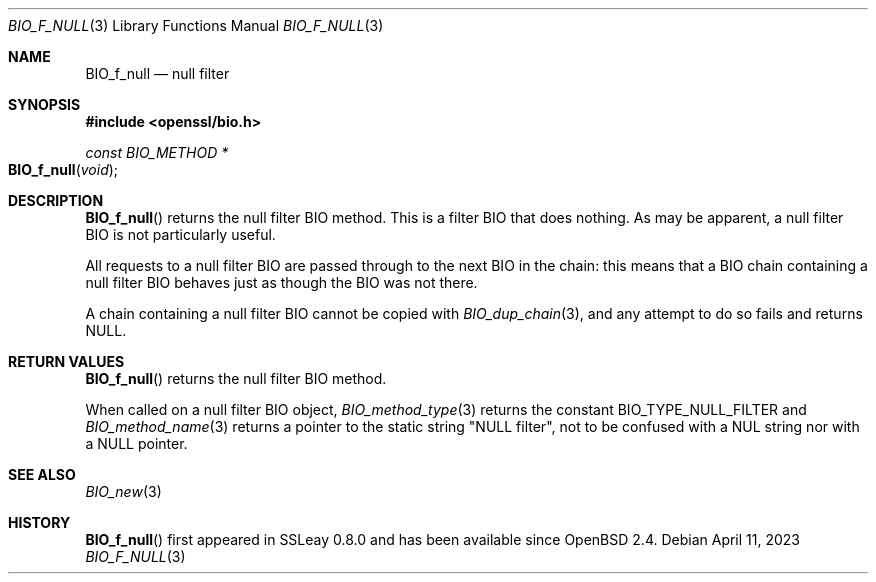.\" $OpenBSD: BIO_f_null.3,v 1.12 2023/04/11 16:58:43 schwarze Exp $
.\" full merge up to: OpenSSL e9b77246 Jan 20 19:58:49 2017 +0100
.\"
.\" This file was written by Dr. Stephen Henson <steve@openssl.org>.
.\" Copyright (c) 2000 The OpenSSL Project.  All rights reserved.
.\"
.\" Redistribution and use in source and binary forms, with or without
.\" modification, are permitted provided that the following conditions
.\" are met:
.\"
.\" 1. Redistributions of source code must retain the above copyright
.\"    notice, this list of conditions and the following disclaimer.
.\"
.\" 2. Redistributions in binary form must reproduce the above copyright
.\"    notice, this list of conditions and the following disclaimer in
.\"    the documentation and/or other materials provided with the
.\"    distribution.
.\"
.\" 3. All advertising materials mentioning features or use of this
.\"    software must display the following acknowledgment:
.\"    "This product includes software developed by the OpenSSL Project
.\"    for use in the OpenSSL Toolkit. (http://www.openssl.org/)"
.\"
.\" 4. The names "OpenSSL Toolkit" and "OpenSSL Project" must not be used to
.\"    endorse or promote products derived from this software without
.\"    prior written permission. For written permission, please contact
.\"    openssl-core@openssl.org.
.\"
.\" 5. Products derived from this software may not be called "OpenSSL"
.\"    nor may "OpenSSL" appear in their names without prior written
.\"    permission of the OpenSSL Project.
.\"
.\" 6. Redistributions of any form whatsoever must retain the following
.\"    acknowledgment:
.\"    "This product includes software developed by the OpenSSL Project
.\"    for use in the OpenSSL Toolkit (http://www.openssl.org/)"
.\"
.\" THIS SOFTWARE IS PROVIDED BY THE OpenSSL PROJECT ``AS IS'' AND ANY
.\" EXPRESSED OR IMPLIED WARRANTIES, INCLUDING, BUT NOT LIMITED TO, THE
.\" IMPLIED WARRANTIES OF MERCHANTABILITY AND FITNESS FOR A PARTICULAR
.\" PURPOSE ARE DISCLAIMED.  IN NO EVENT SHALL THE OpenSSL PROJECT OR
.\" ITS CONTRIBUTORS BE LIABLE FOR ANY DIRECT, INDIRECT, INCIDENTAL,
.\" SPECIAL, EXEMPLARY, OR CONSEQUENTIAL DAMAGES (INCLUDING, BUT
.\" NOT LIMITED TO, PROCUREMENT OF SUBSTITUTE GOODS OR SERVICES;
.\" LOSS OF USE, DATA, OR PROFITS; OR BUSINESS INTERRUPTION)
.\" HOWEVER CAUSED AND ON ANY THEORY OF LIABILITY, WHETHER IN CONTRACT,
.\" STRICT LIABILITY, OR TORT (INCLUDING NEGLIGENCE OR OTHERWISE)
.\" ARISING IN ANY WAY OUT OF THE USE OF THIS SOFTWARE, EVEN IF ADVISED
.\" OF THE POSSIBILITY OF SUCH DAMAGE.
.\"
.Dd $Mdocdate: April 11 2023 $
.Dt BIO_F_NULL 3
.Os
.Sh NAME
.Nm BIO_f_null
.\" .Nm BIO_f_nbio_test is intentionally undocumented
.\" because it exposes absurd functionality that is unused
.\" except in openssl(1) s_client/s_server -nbio_test.
.Nd null filter
.Sh SYNOPSIS
.In openssl/bio.h
.Ft const BIO_METHOD *
.Fo BIO_f_null
.Fa void
.Fc
.Sh DESCRIPTION
.Fn BIO_f_null
returns the null filter BIO method.
This is a filter BIO that does nothing.
As may be apparent, a null filter BIO is not particularly useful.
.Pp
All requests to a null filter BIO are passed through to the next BIO
in the chain: this means that a BIO chain containing a null filter BIO
behaves just as though the BIO was not there.
.Pp
A chain containing a null filter BIO cannot be copied with
.Xr BIO_dup_chain 3 ,
and any attempt to do so fails and returns
.Dv NULL .
.Sh RETURN VALUES
.Fn BIO_f_null
returns the null filter BIO method.
.Pp
When called on a null filter BIO object,
.Xr BIO_method_type 3
returns the constant
.Dv BIO_TYPE_NULL_FILTER
and
.Xr BIO_method_name 3
returns a pointer to the static string
.Qq NULL filter ,
not to be confused with a NUL string nor with a
.Dv NULL pointer .
.Sh SEE ALSO
.Xr BIO_new 3
.Sh HISTORY
.Fn BIO_f_null
first appeared in SSLeay 0.8.0 and has been available since
.Ox 2.4 .
